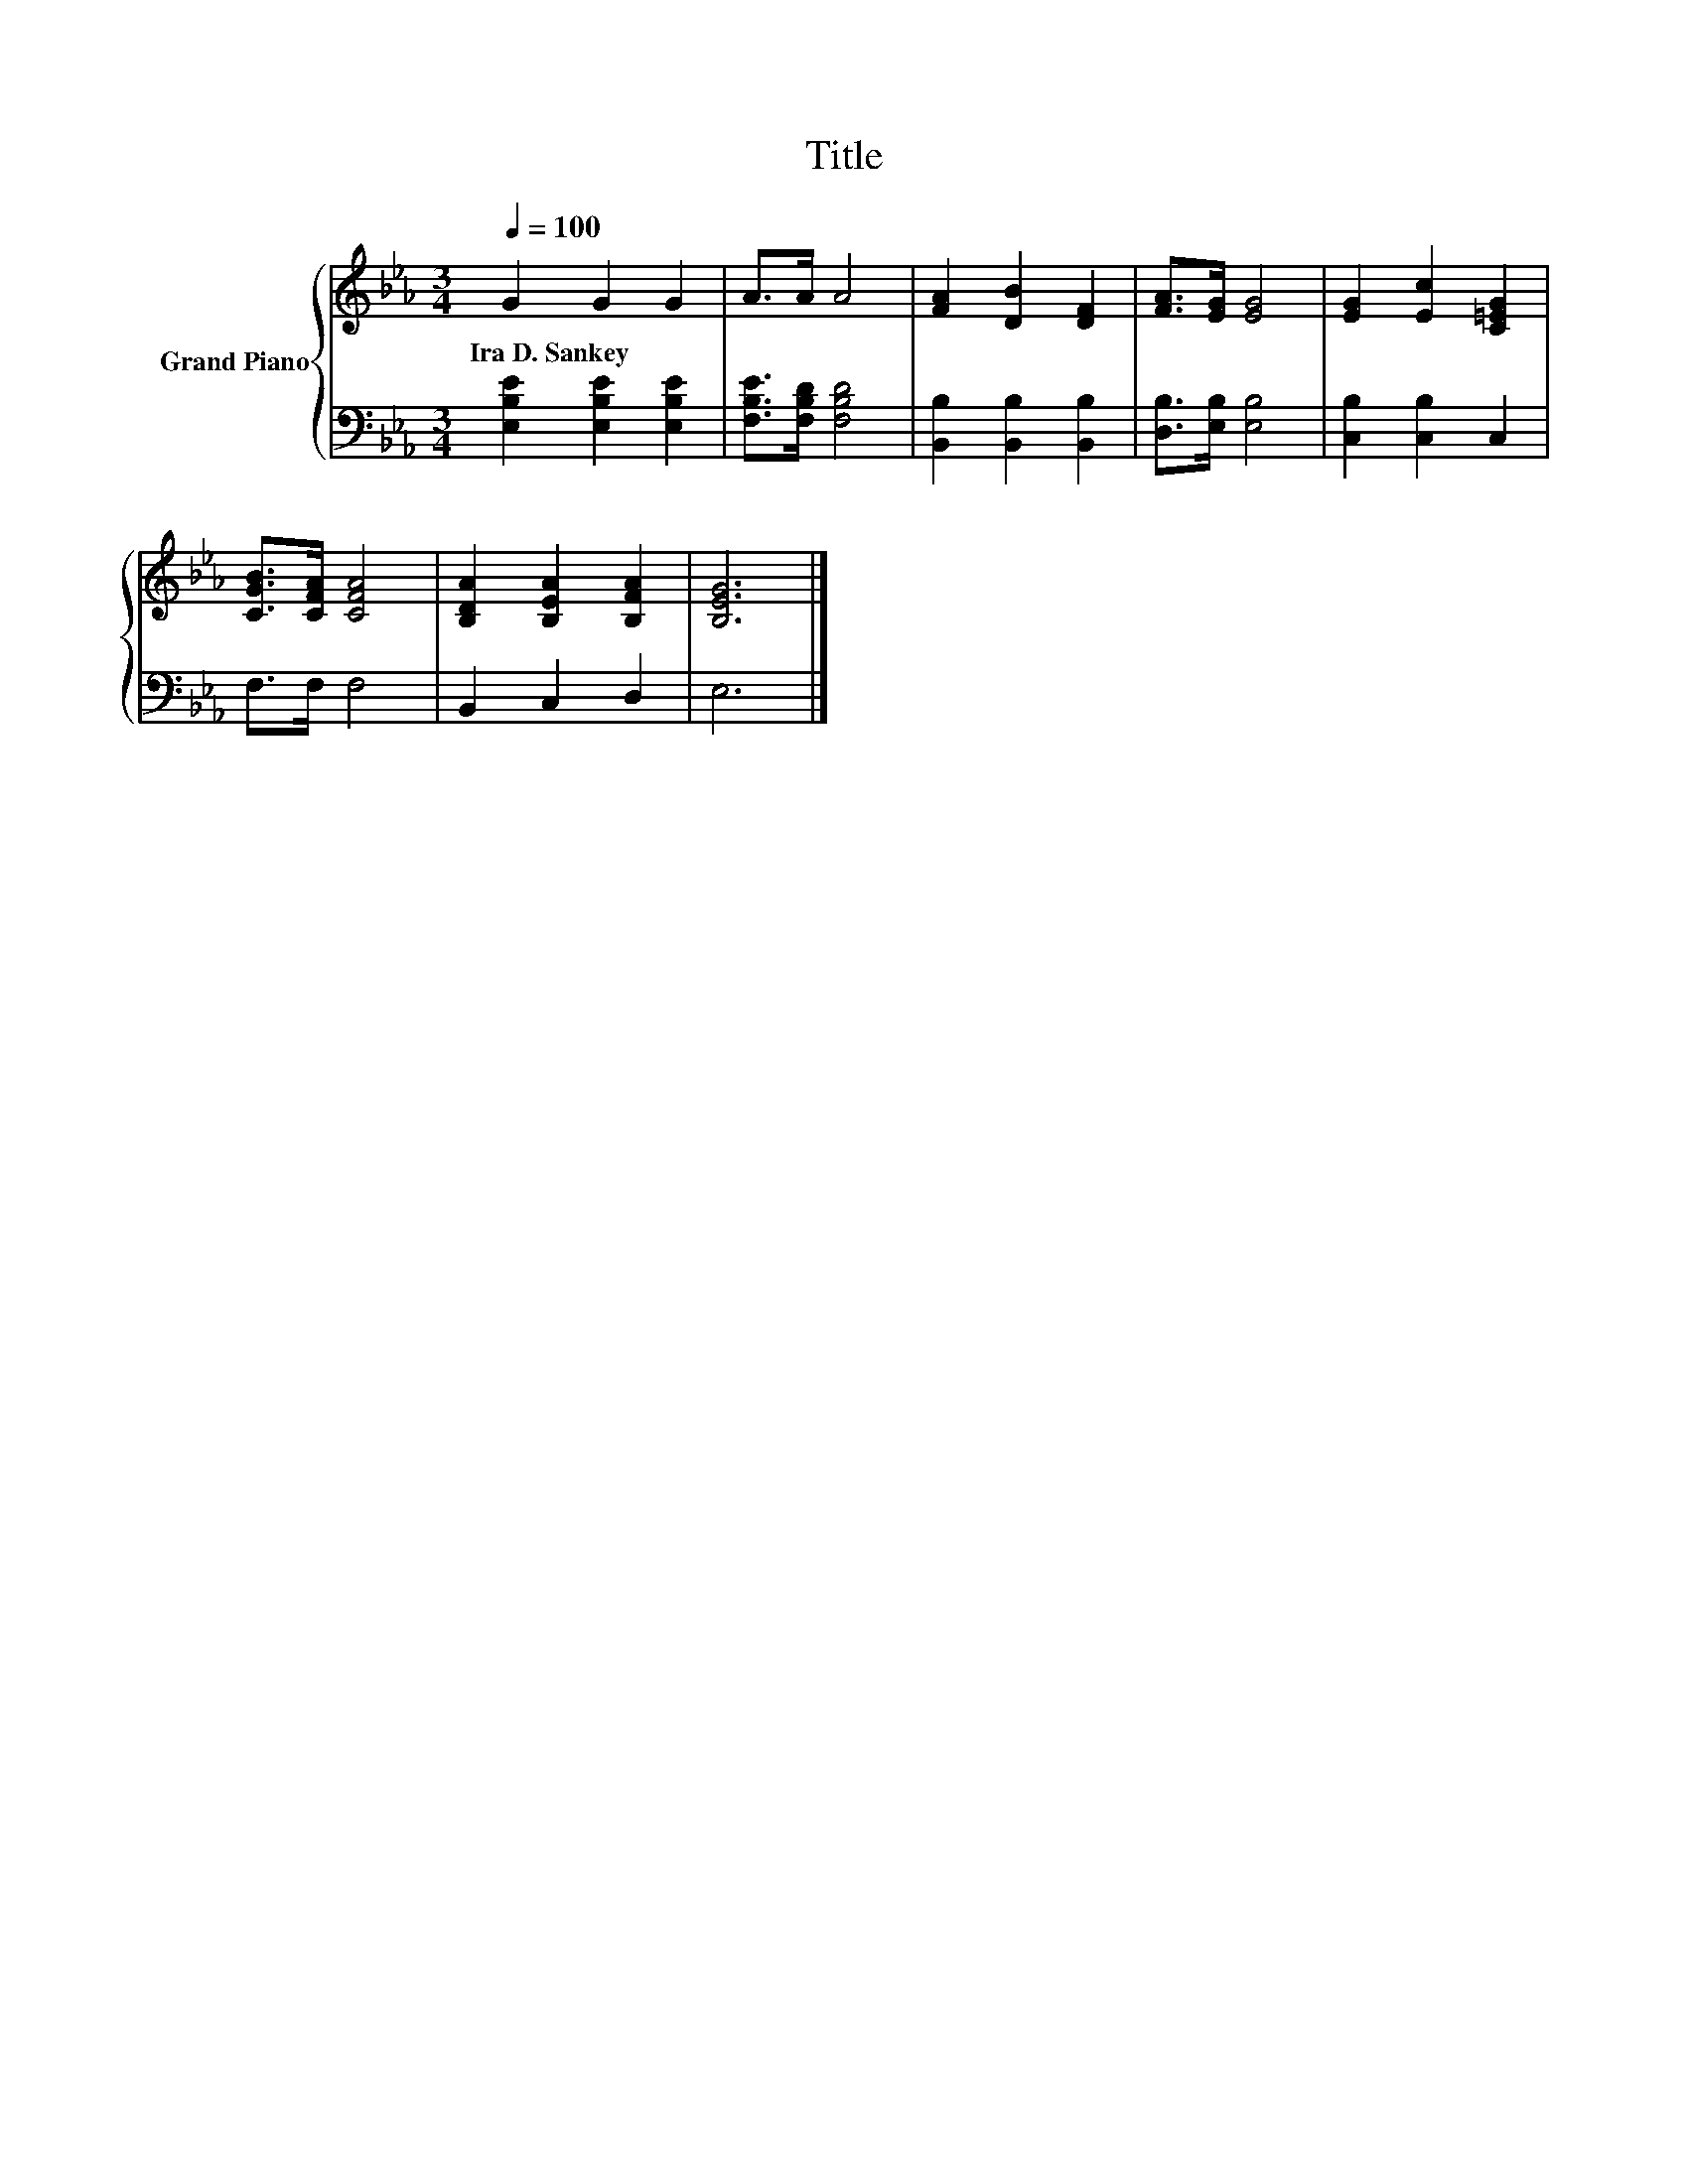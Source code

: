 X:1
T:Title
%%score { 1 | 2 }
L:1/8
Q:1/4=100
M:3/4
K:Eb
V:1 treble nm="Grand Piano"
V:2 bass 
V:1
 G2 G2 G2 | A>A A4 | [FA]2 [DB]2 [DF]2 | [FA]>[EG] [EG]4 | [EG]2 [Ec]2 [C=EG]2 | %5
w: Ira~D.~Sankey * *|||||
 [CGB]>[CFA] [CFA]4 | [B,DA]2 [B,EA]2 [B,FA]2 | [B,EG]6 |] %8
w: |||
V:2
 [E,B,E]2 [E,B,E]2 [E,B,E]2 | [F,B,E]>[F,B,D] [F,B,D]4 | [B,,B,]2 [B,,B,]2 [B,,B,]2 | %3
 [D,B,]>[E,B,] [E,B,]4 | [C,B,]2 [C,B,]2 C,2 | F,>F, F,4 | B,,2 C,2 D,2 | E,6 |] %8

